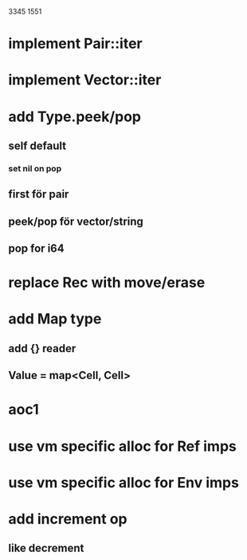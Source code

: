 3345
1551

* implement Pair::iter
* implement Vector::iter

* add Type.peek/pop
** self default
*** set nil on pop
** first för pair
** peek/pop för vector/string
** pop for i64

* replace Rec with move/erase

* add Map type
** add {} reader
** Value = map<Cell, Cell>

* aoc1

* use vm specific alloc for Ref imps

* use vm specific alloc for Env imps

* add increment op
** like decrement
